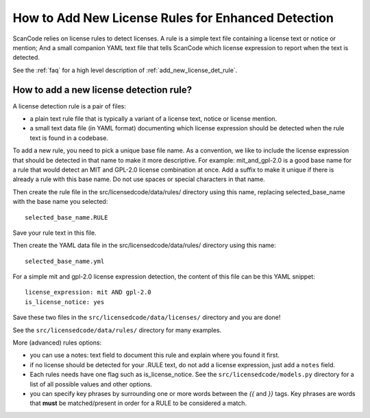 .. _add_new_license_det_rule:

How to Add New License Rules for Enhanced Detection
===================================================

ScanCode relies on license rules to detect licenses. A rule is a simple text
file containing a license text or notice or mention; And a small companion YAML
text file that tells ScanCode which license expression to report when the text
is detected.

See the :ref:`faq` for a high level description of :ref:`add_new_license_det_rule`.

How to add a new license detection rule?
----------------------------------------

A license detection rule is a pair of files:

- a plain text rule file that is typically a variant of a license text, notice
  or license mention.

- a small text data file (in YAML format) documenting which license expression
  should be detected when the rule text is found in a codebase.

To add a new rule, you need to pick a unique base file name. As a convention, we
like to include the license expression that should be detected in that name to
make it more descriptive. For example: mit_and_gpl-2.0 is a good base name for a
rule that would detect an MIT and GPL-2.0 license combination at once. Add a
suffix to make it unique if there is already a rule with this base name. Do not
use spaces or special characters in that name.

Then create the rule file in the src/licensedcode/data/rules/ directory using
this name, replacing selected_base_name with the base name you selected::

    selected_base_name.RULE

Save your rule text in this file.

Then create the YAML data file in the src/licensedcode/data/rules/ directory
using this name::

    selected_base_name.yml

For a simple mit and gpl-2.0 license expression detection, the content of
this file can be this YAML snippet::

    license_expression: mit AND gpl-2.0
    is_license_notice: yes

Save these two files in the ``src/licensedcode/data/licenses/`` directory and
you are done!

See the ``src/licensedcode/data/rules/`` directory for many examples.

More (advanced) rules options:

- you can use a notes: text field to document this rule and explain where you
  found it first.

- if no license should be detected for your .RULE text, do not add a license expression,
  just add a ``notes`` field.

- Each rules needs have one flag such as is_license_notice. See the
  ``src/licensedcode/models.py`` directory for a list of all possible values and
  other options.

- you can specify key phrases by surrounding one or more words between the `{{`
  and `}}` tags. Key phrases are words that **must** be matched/present in order
  for a RULE to be considered a match.
